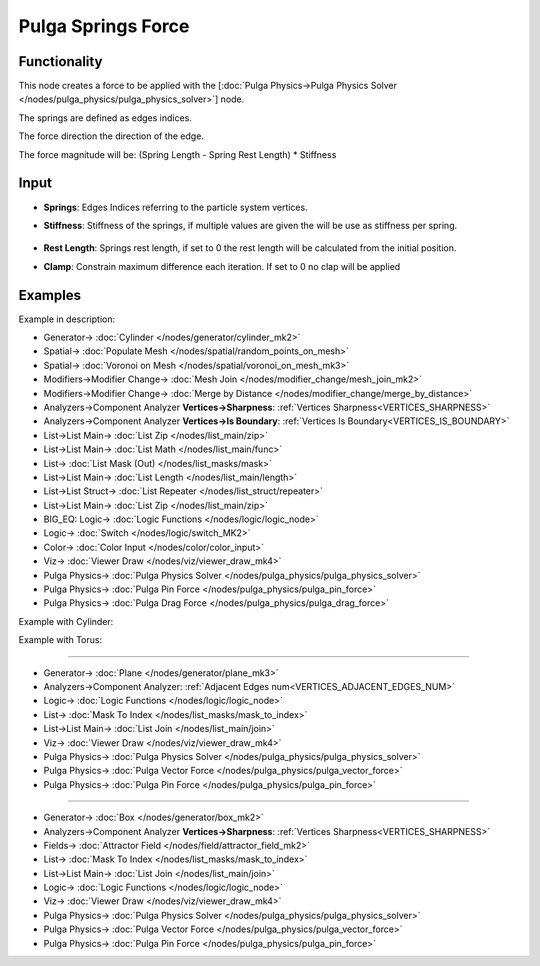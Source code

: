 Pulga Springs Force
===================

.. image:: https://github.com/nortikin/sverchok/assets/14288520/f26739ab-e00d-4f19-8f59-c050f68a9e6b
  :target: https://github.com/nortikin/sverchok/assets/14288520/f26739ab-e00d-4f19-8f59-c050f68a9e6b

Functionality
-------------

This node creates a force to be applied with the [:doc:`Pulga Physics->Pulga Physics Solver </nodes/pulga_physics/pulga_physics_solver>`] node.

The springs are defined as edges indices.

The force direction the direction of the edge.

The force magnitude will be:  (Spring Length - Spring Rest Length) * Stiffness

.. image:: https://github.com/nortikin/sverchok/assets/14288520/27685dc7-d85c-4101-a4b8-4d26f3285ebc
  :target: https://github.com/nortikin/sverchok/assets/14288520/27685dc7-d85c-4101-a4b8-4d26f3285ebc

Input
-----

* **Springs**: Edges Indices referring to the particle system vertices.
* **Stiffness**: Stiffness of the springs, if multiple values are given the will be use as stiffness per spring.

    .. image:: https://github.com/nortikin/sverchok/assets/14288520/353b8c64-0a3c-4dde-aa99-2ee2bafd1f17
      :target: https://github.com/nortikin/sverchok/assets/14288520/353b8c64-0a3c-4dde-aa99-2ee2bafd1f17

* **Rest Length**: Springs rest length, if set to 0 the rest length will be calculated from the initial position.
* **Clamp**: Constrain maximum difference each iteration. If set to 0 no clap will be applied

.. _PULGA_SPRINGS_FORCE_EXAMPLES:

Examples
--------

Example in description:

.. image:: https://github.com/nortikin/sverchok/assets/14288520/e8c76f03-518a-458d-a2d5-3f7edf8ffb77
  :target: https://github.com/nortikin/sverchok/assets/14288520/e8c76f03-518a-458d-a2d5-3f7edf8ffb77

* Generator-> :doc:`Cylinder </nodes/generator/cylinder_mk2>`
* Spatial-> :doc:`Populate Mesh </nodes/spatial/random_points_on_mesh>`
* Spatial-> :doc:`Voronoi on Mesh </nodes/spatial/voronoi_on_mesh_mk3>`
* Modifiers->Modifier Change-> :doc:`Mesh Join </nodes/modifier_change/mesh_join_mk2>`
* Modifiers->Modifier Change-> :doc:`Merge by Distance </nodes/modifier_change/merge_by_distance>`
* Analyzers->Component Analyzer **Vertices->Sharpness**: :ref:`Vertices Sharpness<VERTICES_SHARPNESS>`
* Analyzers->Component Analyzer **Vertices->Is Boundary**: :ref:`Vertices Is Boundary<VERTICES_IS_BOUNDARY>`
* List->List Main-> :doc:`List Zip </nodes/list_main/zip>`
* List->List Main-> :doc:`List Math </nodes/list_main/func>`
* List-> :doc:`List Mask (Out) </nodes/list_masks/mask>`
* List->List Main-> :doc:`List Length </nodes/list_main/length>`
* List->List Struct-> :doc:`List Repeater </nodes/list_struct/repeater>`
* List->List Main-> :doc:`List Zip </nodes/list_main/zip>`
* BIG_EQ: Logic-> :doc:`Logic Functions </nodes/logic/logic_node>`
* Logic-> :doc:`Switch </nodes/logic/switch_MK2>`
* Color-> :doc:`Color Input </nodes/color/color_input>`
* Viz-> :doc:`Viewer Draw </nodes/viz/viewer_draw_mk4>`
* Pulga Physics-> :doc:`Pulga Physics Solver </nodes/pulga_physics/pulga_physics_solver>`
* Pulga Physics-> :doc:`Pulga Pin Force </nodes/pulga_physics/pulga_pin_force>`
* Pulga Physics-> :doc:`Pulga Drag Force </nodes/pulga_physics/pulga_drag_force>`

Example with Cylinder:

.. image:: https://github.com/nortikin/sverchok/assets/14288520/3f80e648-2000-40ee-b87b-f064f476ba56
  :target: https://github.com/nortikin/sverchok/assets/14288520/3f80e648-2000-40ee-b87b-f064f476ba56

Example with Torus:

.. image:: https://github.com/nortikin/sverchok/assets/14288520/5c5f48fd-f612-4f8f-924a-85f0d0c9ada2
  :target: https://github.com/nortikin/sverchok/assets/14288520/5c5f48fd-f612-4f8f-924a-85f0d0c9ada2

---------

.. image:: https://github.com/nortikin/sverchok/assets/14288520/ca855c7e-d4c1-4ebb-b7bf-e087d5da2e30
  :target: https://github.com/nortikin/sverchok/assets/14288520/ca855c7e-d4c1-4ebb-b7bf-e087d5da2e30

* Generator-> :doc:`Plane </nodes/generator/plane_mk3>`
* Analyzers->Component Analyzer: :ref:`Adjacent Edges num<VERTICES_ADJACENT_EDGES_NUM>`
* Logic-> :doc:`Logic Functions </nodes/logic/logic_node>`
* List-> :doc:`Mask To Index </nodes/list_masks/mask_to_index>`
* List->List Main-> :doc:`List Join </nodes/list_main/join>`
* Viz-> :doc:`Viewer Draw </nodes/viz/viewer_draw_mk4>`
* Pulga Physics-> :doc:`Pulga Physics Solver </nodes/pulga_physics/pulga_physics_solver>`
* Pulga Physics-> :doc:`Pulga Vector Force </nodes/pulga_physics/pulga_vector_force>`
* Pulga Physics-> :doc:`Pulga Pin Force </nodes/pulga_physics/pulga_pin_force>`

.. image:: https://github.com/nortikin/sverchok/assets/14288520/fa53b414-91e1-49b3-bfca-c46c49c72f83
  :target: https://github.com/nortikin/sverchok/assets/14288520/fa53b414-91e1-49b3-bfca-c46c49c72f83

---------

.. image:: https://github.com/nortikin/sverchok/assets/14288520/b6725122-effc-4338-ba2e-9937b9396ff9
  :target: https://github.com/nortikin/sverchok/assets/14288520/b6725122-effc-4338-ba2e-9937b9396ff9

* Generator-> :doc:`Box </nodes/generator/box_mk2>`
* Analyzers->Component Analyzer **Vertices->Sharpness**: :ref:`Vertices Sharpness<VERTICES_SHARPNESS>`
* Fields-> :doc:`Attractor Field </nodes/field/attractor_field_mk2>`
* List-> :doc:`Mask To Index </nodes/list_masks/mask_to_index>`
* List->List Main-> :doc:`List Join </nodes/list_main/join>`
* Logic-> :doc:`Logic Functions </nodes/logic/logic_node>`
* Viz-> :doc:`Viewer Draw </nodes/viz/viewer_draw_mk4>`
* Pulga Physics-> :doc:`Pulga Physics Solver </nodes/pulga_physics/pulga_physics_solver>`
* Pulga Physics-> :doc:`Pulga Vector Force </nodes/pulga_physics/pulga_vector_force>`
* Pulga Physics-> :doc:`Pulga Pin Force </nodes/pulga_physics/pulga_pin_force>`

.. image:: https://github.com/nortikin/sverchok/assets/14288520/16dd65d0-b235-4a76-aa14-69cc6aff0273
  :target: https://github.com/nortikin/sverchok/assets/14288520/16dd65d0-b235-4a76-aa14-69cc6aff0273
